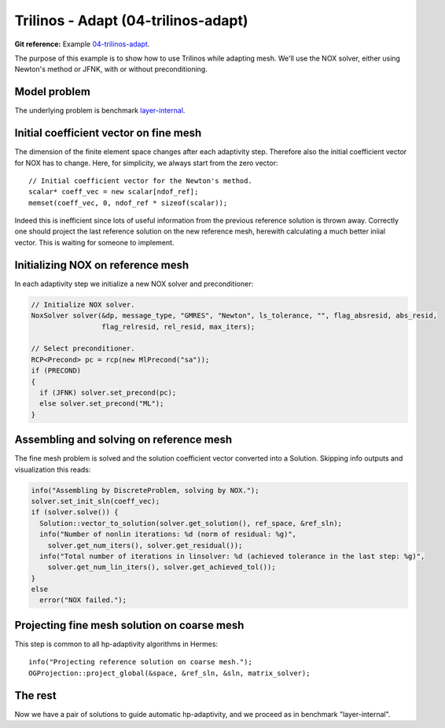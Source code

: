 Trilinos - Adapt (04-trilinos-adapt)
------------------------------------

**Git reference:** Example `04-trilinos-adapt
<http://git.hpfem.org/hermes.git/tree/HEAD:/hermes2d/tutorial/P07-trilinos/04-trilinos-adapt>`_.

The purpose of this example is to show how to use Trilinos while adapting mesh.
We'll use the NOX solver, either using Newton's method or JFNK, with or without 
preconditioning. 

Model problem
~~~~~~~~~~~~~

The underlying problem is benchmark 
`layer-internal <http://hpfem.org/hermes/doc/src/hermes3d/benchmarks/layer-interior.html>`_.

Initial coefficient vector on fine mesh
~~~~~~~~~~~~~~~~~~~~~~~~~~~~~~~~~~~~~~~

The dimension of the finite element space changes after each adaptivity 
step. Therefore also the initial coefficient vector for NOX has to change.
Here, for simplicity, we always start from the zero vector::

    // Initial coefficient vector for the Newton's method.  
    scalar* coeff_vec = new scalar[ndof_ref];
    memset(coeff_vec, 0, ndof_ref * sizeof(scalar));

Indeed this is inefficient since lots of useful information from the previous 
reference solution is thrown away. Correctly one should project the last 
reference solution on the new reference mesh, herewith calculating a much 
better iniial vector. This is waiting for someone to implement.

Initializing NOX on reference mesh
~~~~~~~~~~~~~~~~~~~~~~~~~~~~~~~~~~

In each adaptivity step we initialize a new NOX solver and preconditioner:

.. sourcecode::
    .

    // Initialize NOX solver.
    NoxSolver solver(&dp, message_type, "GMRES", "Newton", ls_tolerance, "", flag_absresid, abs_resid, 
                     flag_relresid, rel_resid, max_iters);

    // Select preconditioner.
    RCP<Precond> pc = rcp(new MlPrecond("sa"));
    if (PRECOND)
    {
      if (JFNK) solver.set_precond(pc);
      else solver.set_precond("ML");
    }

.. latexcode::
    .

    // Initialize NOX solver.
    NoxSolver solver(&dp, message_type, "GMRES", "Newton", ls_tolerance, "", flag_absresid,
                     abs_resid, flag_relresid, rel_resid, max_iters);

    // Select preconditioner.
    RCP<Precond> pc = rcp(new MlPrecond("sa"));
    if (PRECOND)
    {
      if (JFNK) solver.set_precond(pc);
      else solver.set_precond("ML");
    }

Assembling and solving on reference mesh
~~~~~~~~~~~~~~~~~~~~~~~~~~~~~~~~~~~~~~~~

The fine mesh problem is solved and the solution coefficient vector converted
into a Solution. Skipping info outputs and visualization this reads:

.. sourcecode::
    .

    info("Assembling by DiscreteProblem, solving by NOX.");
    solver.set_init_sln(coeff_vec);
    if (solver.solve()) {
      Solution::vector_to_solution(solver.get_solution(), ref_space, &ref_sln);
      info("Number of nonlin iterations: %d (norm of residual: %g)", 
        solver.get_num_iters(), solver.get_residual());
      info("Total number of iterations in linsolver: %d (achieved tolerance in the last step: %g)", 
        solver.get_num_lin_iters(), solver.get_achieved_tol());
    }
    else
      error("NOX failed.");

.. latexcode::
    .

    info("Assembling by DiscreteProblem, solving by NOX.");
    solver.set_init_sln(coeff_vec);
    if (solver.solve()) {
      Solution::vector_to_solution(solver.get_solution(), ref_space, &ref_sln);
      info("Number of nonlin iterations: %d (norm of residual: %g)", 
        solver.get_num_iters(), solver.get_residual());
      info("Total number of iterations in linsolver: %d (achieved tolerance in the last 
           step: %g)", 
        solver.get_num_lin_iters(), solver.get_achieved_tol());
    }
    else
      error("NOX failed.");

Projecting fine mesh solution on coarse mesh
~~~~~~~~~~~~~~~~~~~~~~~~~~~~~~~~~~~~~~~~~~~~

This step is common to all hp-adaptivity algorithms in Hermes::

    info("Projecting reference solution on coarse mesh.");
    OGProjection::project_global(&space, &ref_sln, &sln, matrix_solver);


The rest
~~~~~~~~

Now we have a pair of solutions to guide automatic hp-adaptivity, and 
we proceed as in benchmark "layer-internal".


